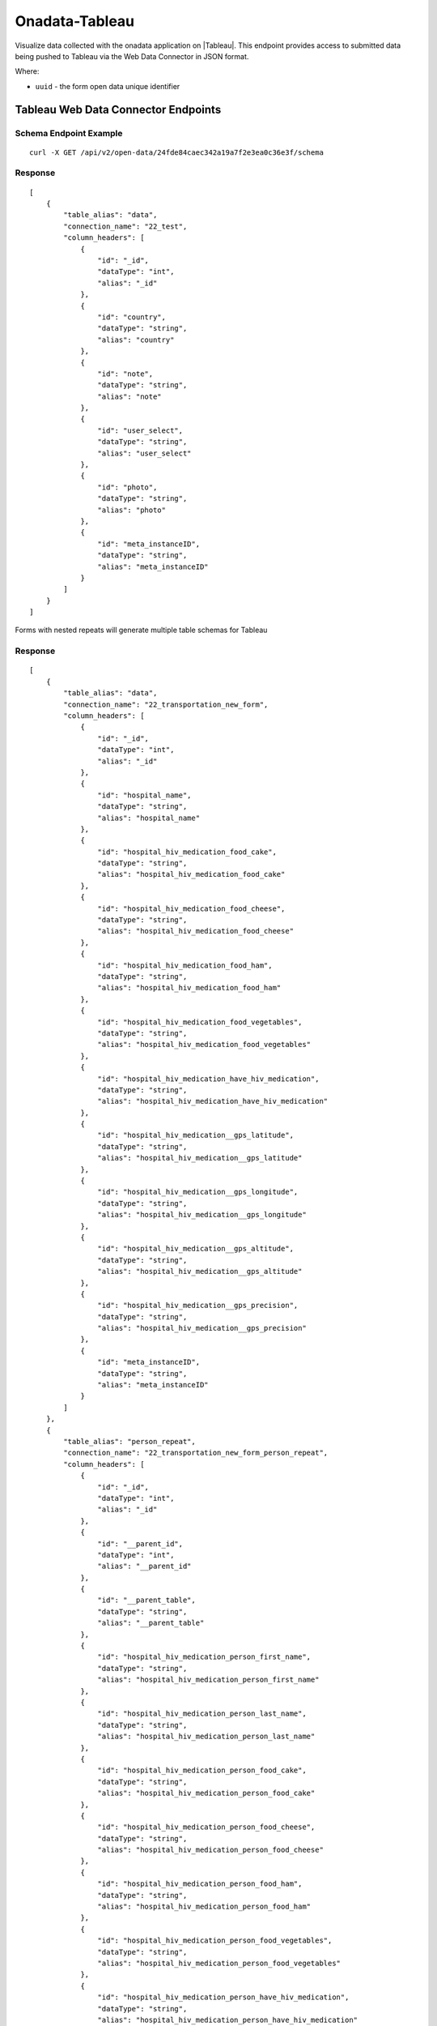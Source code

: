 Onadata-Tableau
***************

Visualize data collected with the onadata application on |Tableau|. This endpoint provides access to submitted data being pushed to Tableau via the Web Data Connector in JSON format.

.. |Tableau| raw:: html

    <a href="https://www.tableau.com/"
    target="_blank">Tableau</a>


Where:

- ``uuid`` - the form open data unique identifier


Tableau Web Data Connector Endpoints
------------------------------------

Schema Endpoint Example
^^^^^^^^^^^^^^^^^^^^^^^
::

    curl -X GET /api/v2/open-data/24fde84caec342a19a7f2e3ea0c36e3f/schema

Response
^^^^^^^^
::

    [
        {
            "table_alias": "data",
            "connection_name": "22_test",
            "column_headers": [
                {
                    "id": "_id",
                    "dataType": "int",
                    "alias": "_id"
                },
                {
                    "id": "country",
                    "dataType": "string",
                    "alias": "country"
                },
                {
                    "id": "note",
                    "dataType": "string",
                    "alias": "note"
                },
                {
                    "id": "user_select",
                    "dataType": "string",
                    "alias": "user_select"
                },
                {
                    "id": "photo",
                    "dataType": "string",
                    "alias": "photo"
                },
                {
                    "id": "meta_instanceID",
                    "dataType": "string",
                    "alias": "meta_instanceID"
                }
            ]
        }
    ]

Forms with nested repeats will generate multiple table schemas for Tableau

Response
^^^^^^^^
::

    [
        {
            "table_alias": "data",
            "connection_name": "22_transportation_new_form",
            "column_headers": [
                {
                    "id": "_id",
                    "dataType": "int",
                    "alias": "_id"
                },
                {
                    "id": "hospital_name",
                    "dataType": "string",
                    "alias": "hospital_name"
                },
                {
                    "id": "hospital_hiv_medication_food_cake",
                    "dataType": "string",
                    "alias": "hospital_hiv_medication_food_cake"
                },
                {
                    "id": "hospital_hiv_medication_food_cheese",
                    "dataType": "string",
                    "alias": "hospital_hiv_medication_food_cheese"
                },
                {
                    "id": "hospital_hiv_medication_food_ham",
                    "dataType": "string",
                    "alias": "hospital_hiv_medication_food_ham"
                },
                {
                    "id": "hospital_hiv_medication_food_vegetables",
                    "dataType": "string",
                    "alias": "hospital_hiv_medication_food_vegetables"
                },
                {
                    "id": "hospital_hiv_medication_have_hiv_medication",
                    "dataType": "string",
                    "alias": "hospital_hiv_medication_have_hiv_medication"
                },
                {
                    "id": "hospital_hiv_medication__gps_latitude",
                    "dataType": "string",
                    "alias": "hospital_hiv_medication__gps_latitude"
                },
                {
                    "id": "hospital_hiv_medication__gps_longitude",
                    "dataType": "string",
                    "alias": "hospital_hiv_medication__gps_longitude"
                },
                {
                    "id": "hospital_hiv_medication__gps_altitude",
                    "dataType": "string",
                    "alias": "hospital_hiv_medication__gps_altitude"
                },
                {
                    "id": "hospital_hiv_medication__gps_precision",
                    "dataType": "string",
                    "alias": "hospital_hiv_medication__gps_precision"
                },
                {
                    "id": "meta_instanceID",
                    "dataType": "string",
                    "alias": "meta_instanceID"
                }
            ]
        },
        {
            "table_alias": "person_repeat",
            "connection_name": "22_transportation_new_form_person_repeat",
            "column_headers": [
                {
                    "id": "_id",
                    "dataType": "int",
                    "alias": "_id"
                },
                {
                    "id": "__parent_id",
                    "dataType": "int",
                    "alias": "__parent_id"
                },
                {
                    "id": "__parent_table",
                    "dataType": "string",
                    "alias": "__parent_table"
                },
                {
                    "id": "hospital_hiv_medication_person_first_name",
                    "dataType": "string",
                    "alias": "hospital_hiv_medication_person_first_name"
                },
                {
                    "id": "hospital_hiv_medication_person_last_name",
                    "dataType": "string",
                    "alias": "hospital_hiv_medication_person_last_name"
                },
                {
                    "id": "hospital_hiv_medication_person_food_cake",
                    "dataType": "string",
                    "alias": "hospital_hiv_medication_person_food_cake"
                },
                {
                    "id": "hospital_hiv_medication_person_food_cheese",
                    "dataType": "string",
                    "alias": "hospital_hiv_medication_person_food_cheese"
                },
                {
                    "id": "hospital_hiv_medication_person_food_ham",
                    "dataType": "string",
                    "alias": "hospital_hiv_medication_person_food_ham"
                },
                {
                    "id": "hospital_hiv_medication_person_food_vegetables",
                    "dataType": "string",
                    "alias": "hospital_hiv_medication_person_food_vegetables"
                },
                {
                    "id": "hospital_hiv_medication_person_have_hiv_medication",
                    "dataType": "string",
                    "alias": "hospital_hiv_medication_person_have_hiv_medication"
                },
                {
                    "id": "hospital_hiv_medication_person_age",
                    "dataType": "int",
                    "alias": "hospital_hiv_medication_person_age"
                },
                {
                    "id": "hospital_hiv_medication_person__gps_latitude",
                    "dataType": "string",
                    "alias": "hospital_hiv_medication_person__gps_latitude"
                },
                {
                    "id": "hospital_hiv_medication_person__gps_longitude",
                    "dataType": "string",
                    "alias": "hospital_hiv_medication_person__gps_longitude"
                },
                {
                    "id": "hospital_hiv_medication_person__gps_altitude",
                    "dataType": "string",
                    "alias": "hospital_hiv_medication_person__gps_altitude"
                },
                {
                    "id": "hospital_hiv_medication_person__gps_precision",
                    "dataType": "string",
                    "alias": "hospital_hiv_medication_person__gps_precision"
                }
            ]
        }
    ]


Data Endpoint Example
^^^^^^^^^^^^^^^^^^^^^
::

       curl -X GET /api/v2/open-data/5d3da685cbe64fc6b97a1b03ffccd847/data

Response
^^^^^^^^
::

    [
        {
            "_id": 4,
            "hospital_name": "Melkizedek",
            "meta_instanceID": "uuid:f0be8145-b840-4fde-a531-a38aeb1260f4",
            "hospital_hiv_medication__gps_latitude": "-1.302025",
            "hospital_hiv_medication__gps_longitude": "36.745877",
            "hospital_hiv_medication__gps_altitude": "0",
            "hospital_hiv_medication__gps_precision": "0",
            "hospital_hiv_medication_food_cake": "TRUE",
            "hospital_hiv_medication_food_cheese": "TRUE",
            "hospital_hiv_medication_food_ham": "TRUE",
            "hospital_hiv_medication_food_vegetables": "TRUE",
            "person_repeat": [
            {
                "__parent_id": 4,
                "__parent_table": "data",
                "_id": 16,
                "hospital_hiv_medication_person_age": 43,
                "hospital_hiv_medication_person__gps_latitude": "-1.302819",
                "hospital_hiv_medication_person__gps_longitude": "36.746857",
                "hospital_hiv_medication_person__gps_altitude": "0",
                "hospital_hiv_medication_person__gps_precision": "0",
                "hospital_hiv_medication_person_food_cake": "TRUE",
                "hospital_hiv_medication_person_food_cheese": "TRUE",
                "hospital_hiv_medication_person_food_ham": "TRUE",
                "hospital_hiv_medication_person_food_vegetables": "TRUE",
                "hospital_hiv_medication_person_last_name": "Kendrik",
                "hospital_hiv_medication_person_first_name": "Tom",
                "hospital_hiv_medication_person_have_hiv_medication": "no"
            }
            ],
            "hospital_hiv_medication_have_hiv_medication": "yes"
        }
    ]
